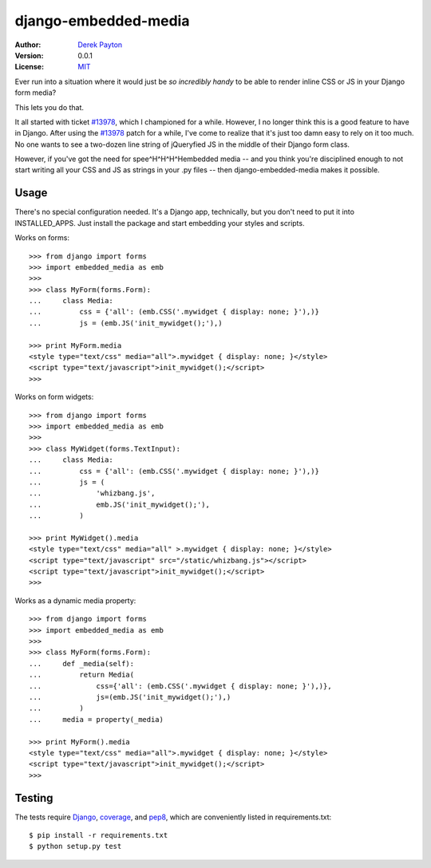 =====================
django-embedded-media
=====================

.. image:: https://travis-ci.org/dmpayton/django-embedded-media.png
    :target: https://travis-ci.org/dmpayton/django-embedded-media

:Author: `Derek Payton`_
:Version: 0.0.1
:License: `MIT`_

Ever run into a situation where it would just be *so incredibly handy* to be
able to render inline CSS or JS in your Django form media?

This lets you do that.

It all started with ticket `#13978`_, which I championed for a while. However,
I no longer think this is a good feature to have in Django. After using the
`#13978`_ patch for a while, I've come to realize that it's just too damn easy
to rely on it too much. No one wants to see a two-dozen line string of
jQueryfied JS in the middle of their Django form class.

However, if you've got the need for spee^H^H^H^Hembedded media -- and you think
you're disciplined enough to not start writing all your CSS and JS as strings
in your .py files -- then django-embedded-media makes it possible.

Usage
=====

There's no special configuration needed. It's a Django app, technically, but
you don't need to put it into INSTALLED_APPS. Just install the package and
start embedding your styles and scripts.

Works on forms::

    >>> from django import forms
    >>> import embedded_media as emb
    >>>
    >>> class MyForm(forms.Form):
    ...     class Media:
    ...         css = {'all': (emb.CSS('.mywidget { display: none; }'),)}
    ...         js = (emb.JS('init_mywidget();'),)

    >>> print MyForm.media
    <style type="text/css" media="all">.mywidget { display: none; }</style>
    <script type="text/javascript">init_mywidget();</script>
    >>>

Works on form widgets::

    >>> from django import forms
    >>> import embedded_media as emb
    >>>
    >>> class MyWidget(forms.TextInput):
    ...     class Media:
    ...         css = {'all': (emb.CSS('.mywidget { display: none; }'),)}
    ...         js = (
    ...             'whizbang.js',
    ...             emb.JS('init_mywidget();'),
    ...         )

    >>> print MyWidget().media
    <style type="text/css" media="all" >.mywidget { display: none; }</style>
    <script type="text/javascript" src="/static/whizbang.js"></script>
    <script type="text/javascript">init_mywidget();</script>
    >>>

Works as a dynamic media property::

    >>> from django import forms
    >>> import embedded_media as emb
    >>>
    >>> class MyForm(forms.Form):
    ...     def _media(self):
    ...         return Media(
    ...             css={'all': (emb.CSS('.mywidget { display: none; }'),)},
    ...             js=(emb.JS('init_mywidget();'),)
    ...         )
    ...     media = property(_media)

    >>> print MyForm().media
    <style type="text/css" media="all">.mywidget { display: none; }</style>
    <script type="text/javascript">init_mywidget();</script>
    >>>

Testing
=======

The tests require `Django`_, `coverage`_, and `pep8`_, which are conveniently
listed in requirements.txt::

    $ pip install -r requirements.txt
    $ python setup.py test

.. _Derek Payton: http://dmpayton.com/
.. _MIT: https://github.com/dmpayton/django-embedded-media/blob/master/LICENSE
.. _#13978: https://code.djangoproject.com/ticket/13978
.. _Django: https://crate.io/packages/Django/
.. _coverage: https://crate.io/packages/coverage/
.. _pep8: https://crate.io/packages/pep8/
